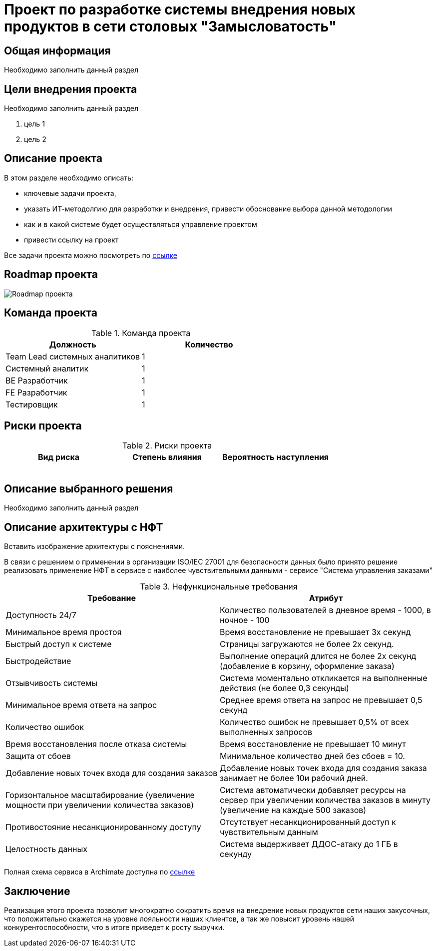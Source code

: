 = Проект по разработке системы внедрения новых продуктов в сети столовых "Замысловатость"

== Общая информация
Необходимо заполнить данный раздел 

== Цели внедрения проекта
Необходимо заполнить данный раздел

//Пример нумерованного списка:

. цель 1
. цель 2

== Описание проекта
В этом разделе необходимо описать:

//Пример маркированного списка
* ключевые задачи проекта, 
* указать ИТ-методолгию для разработки и внедрения, привести обоснование выбора данной методологии
* как и в какой системе будет осуществляться управление проектом
* привести ссылку на проект

Все задачи проекта можно посмотреть по https://alex1988.atlassian.net/jira/software/projects/FQIS/boards/2?atlOrigin=eyJpIjoiNzM4MDE1MTRhYWIxNGQ5MzhhODM2OTI0MjE0MmZmYjgiLCJwIjoiaiJ9[ссылке] 

//формат для вставки гиперссылки link

== Roadmap проекта

image::images/Roadmap-275050-8c6e0d.png[Roadmap проекта]

== Команда проекта


.Команда проекта
[cols="2*", options="header"]  
|=== 
|Должность|Количество
|Team Lead системных аналитиков|1
|Системный аналитик|1
|BE Разработчик|1
|FE Разработчик|1
|Тестировщик|1
|===

== Риски проекта

.Риски проекта
[cols="3*", options="header"]  
|=== 
|Вид риска|Степень влияния|Вероятность наступления 
|||
|||
|||
|||
|||
|===


== Описание выбранного решения

Необходимо заполнить данный раздел

== Описание архитектуры с НФТ

Вставить изображение архитектуры с пояснениями.

В связи с решением о применении в организации ISO/IEC 27001 для безопасности данных было принято решение реализовать применение НФТ в сервисе с наиболее чувствительными данными - сервисе "Система управления заказами"

.Нефункциональные требования
[options="header"]
|===
|Требование |Атрибут 
|Доступность 24/7	| Количество пользователей в дневное время - 1000, в ночное - 100
|Минимальное время простоя	| Время восстановление не превышает 3х секунд 
|Быстрый доступ к системе	| Страницы загружаются не более 2х секунд. 
|Быстродействие	|  Выполнение операций длится не более 2х секунд (добавление в корзину, оформление заказа) 
|Отзывчивость системы	| Система моментально откликается на выполненные действия (не более 0,3 секунды) 
|Минимальное время ответа на запрос	|   Среднее время ответа на запрос не превышает 0,5 секунд
|Количество ошибок	|  Количество ошибок не превышает 0,5% от всех выполненных запросов
|Время восстановления после отказа системы	| Время восстановление не превышает 10 минут 
|Защита от сбоев	|  Минимальное количество дней без сбоев = 10.
|Добавление новых точек входа для создания заказов	|  Добавление новых точек входа для создания заказа занимает не более 10и рабочий дней.
|Горизонтальное масштабирование (увеличение мощности при увеличении количества заказов)	|  Система автоматически добавляет ресурсы на сервер при увеличении количества заказов в минуту (увеличение на каждые 500 заказов)
|Противостояние несанкционированному доступу	|  Отсутствует несанкционированный доступ к чувствительным данным
|Целостность данных	|  Система выдерживает ДДОС-атаку до 1 ГБ в секунду
|===

Полная схема сервиса в Archimate доступна по link:https://drive.google.com/file/d/1ib5UAv-VEuXfPdAkgcTHGXKrKhEo7UXP/view?usp=drive_link[ссылке]

== Заключение

Реализация этого проекта позволит многократно сократить время на внедрение новых продуктов сети наших закусочных, что положительно скажется на уровне лояльности наших клиентов, а так же повысит уровень нашей конкурентоспособности, что в итоге приведет к росту выручки.